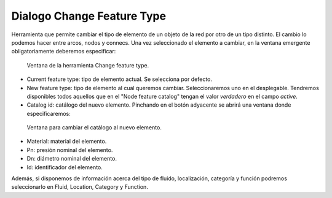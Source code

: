 .. _dialog-featuretype-change:

===============
Dialogo Change Feature Type
===============

Herramienta que permite cambiar el tipo de elemento de un objeto de la red por otro de un tipo distinto.
El cambio lo podemos hacer entre arcos, nodos y connecs. Una vez seleccionado el elemento a cambiar, en la ventana emergente obligatoriamente deberemos especificar:

.. figure:: img/change-feature-type.png

   Ventana de la herramienta Change feature type.

- Current feature type: tipo de elemento actual. Se selecciona por defecto.
- New feature type: tipo de elemento al cual queremos cambiar. Seleccionaremos uno en el desplegable.
  Tendremos disponibles todos aquellos que en el "Node feature catalog" tengan el valor *verdadero* en el campo *active*.
- Catalog id: catálogo del nuevo elemento. Pinchando en el botón adyacente se abrirá una ventana donde especificaremos:

.. figure:: img/change-feature-type-catalog.png

    Ventana para cambiar el catálogo al nuevo elemento.

- Material: material del elemento.
- Pn: presión nominal del elemento.
- Dn: diámetro nominal del elemento.
- Id: identificador del elemento.

Además, si disponemos de información acerca del tipo de fluido, localización, categoría y función podremos seleccionarlo en Fluid, Location, Category y Function.
